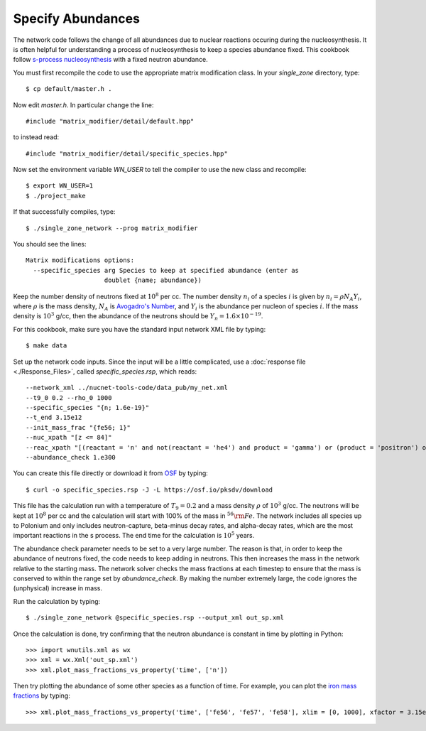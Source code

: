 .. _specify_abundances:

Specify Abundances
==================

The network code follows the change of all abundances due to nuclear
reactions occuring during the nucleosynthesis.  It is often helpful
for understanding a process of nucleosynthesis to keep a species abundance
fixed.  This cookbook follow
`s-process nucleosynthesis <https://en.wikipedia.org/wiki/S-process>`_
with a fixed neutron abundance.

You must first recompile the code to use the appropriate matrix modification
class.  In your *single_zone* directory, type::

    $ cp default/master.h .

Now edit *master.h*.  In particular change the line::

    #include "matrix_modifier/detail/default.hpp"

to instead read::

    #include "matrix_modifier/detail/specific_species.hpp"

Now set the environment variable *WN_USER* to tell the compiler to use
the new class and recompile::

    $ export WN_USER=1
    $ ./project_make

If that successfully compiles, type::

    $ ./single_zone_network --prog matrix_modifier

You should see the lines::

    Matrix modifications options:
      --specific_species arg Species to keep at specified abundance (enter as 
                         doublet {name; abundance})

Keep the number density of neutrons fixed at :math:`10^8` per cc.  The
number density :math:`n_i` of a species :math:`i` is given by
:math:`n_i = \rho N_A Y_i`, where :math:`\rho` is the mass density,
:math:`N_A` is
`Avogadro's Number <https://en.wikipedia.org/wiki/Avogadro_constant>`_,
and :math:`Y_i` is the abundance per nucleon of species :math:`i`.  If the
mass density is :math:`10^3` g/cc, then the abundance of the neutrons should
be :math:`Y_n = 1.6 \times 10^{-19}`.

For this cookbook, make sure you have the standard input network XML file
by typing::

    $ make data

Set up the network code inputs.  Since the input will be a little complicated,
use a :doc:`response file <./Response_Files>`,
called *specific_species.rsp*, which reads::

    --network_xml ../nucnet-tools-code/data_pub/my_net.xml
    --t9_0 0.2 --rho_0 1000
    --specific_species "{n; 1.6e-19}"
    --t_end 3.15e12
    --init_mass_frac "{fe56; 1}"
    --nuc_xpath "[z <= 84]"
    --reac_xpath "[(reactant = 'n' and not(reactant = 'he4') and product = 'gamma') or (product = 'positron') or (product = 'electron' and not(product = 'h1' or product = 'he4')) or (count(reactant) = 1 and product = 'he4')]"
    --abundance_check 1.e300

You can create this file directly or download it from
`OSF <https://osf.io/g3hbw/>`_ by typing::

    $ curl -o specific_species.rsp -J -L https://osf.io/pksdv/download

This file has the calculation run with a temperature of :math:`T_9 = 0.2` and
a mass density :math:`\rho` of :math:`10^3` g/cc.  The neutrons will
be kept at :math:`10^8` per cc and the calculation will start with 100%
of the mass in :math:`^{56}{\rm Fe}`.  The network includes all species
up to Polonium and only includes neutron-capture, beta-minus decay rates,
and alpha-decay rates, which are the most important reactions in the s process.
The end time for the calculation is :math:`10^5` years.

The abundance check parameter
needs to be set to a very large number. The reason is
that, in order to keep the abundance of neutrons fixed, the code needs to
keep adding in neutrons.  This then increases the mass in the network
relative to the starting mass.  The network solver checks the mass fractions
at each timestep to ensure that the mass is conserved to within the range
set by *abundance_check*.  By making the number extremely large, the code
ignores the (unphysical) increase in mass.

Run the calculation by typing::

    $ ./single_zone_network @specific_species.rsp --output_xml out_sp.xml

Once the calculation is done, try confirming that the neutron abundance is
constant in time by plotting in Python::

    >>> import wnutils.xml as wx
    >>> xml = wx.Xml('out_sp.xml')
    >>> xml.plot_mass_fractions_vs_property('time', ['n'])

Then try plotting the abundance of some other species as
a function of time.  For example, you can plot the
`iron mass fractions <https://osf.io/5ch8g/>`_ by typing::

    >>> xml.plot_mass_fractions_vs_property('time', ['fe56', 'fe57', 'fe58'], xlim = [0, 1000], xfactor = 3.15e7, xlabel='time (yr)', use_latex_names=True)

